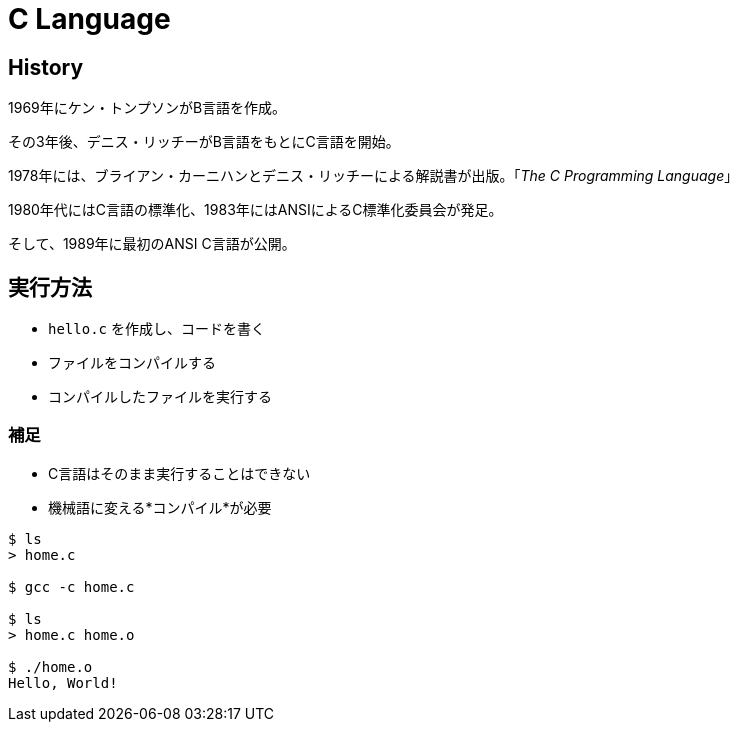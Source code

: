 = C Language

== History

1969年にケン・トンプソンがB言語を作成。

その3年後、デニス・リッチーがB言語をもとにC言語を開始。

1978年には、ブライアン・カーニハンとデニス・リッチーによる解説書が出版。「_The C Programming Language_」

1980年代にはC言語の標準化、1983年にはANSIによるC標準化委員会が発足。

そして、1989年に最初のANSI C言語が公開。

== 実行方法

* `hello.c` を作成し、コードを書く
* ファイルをコンパイルする
* コンパイルしたファイルを実行する

=== 補足

* C言語はそのまま実行することはできない
* 機械語に変える*コンパイル*が必要

[source, bash]
----
$ ls
> home.c

$ gcc -c home.c

$ ls
> home.c home.o

$ ./home.o
Hello, World!
----
